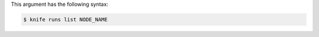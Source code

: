 
.. tag plugin_knife_reporting_runs_list_syntax

This argument has the following syntax:

.. code-block:: bash

   $ knife runs list NODE_NAME


.. end_tag

